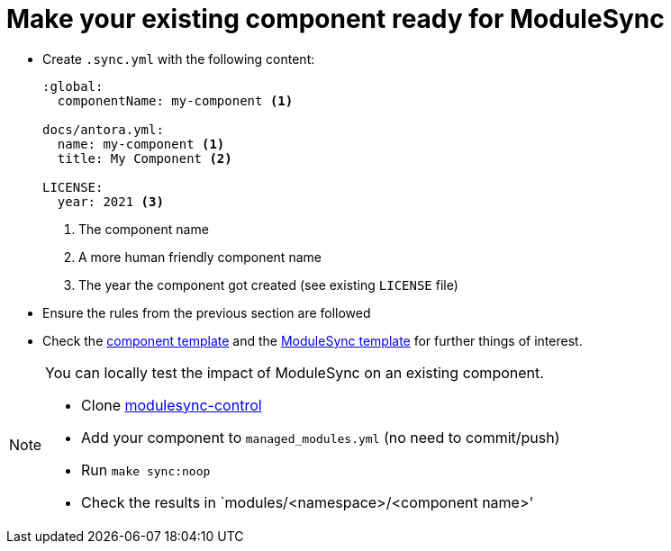 = Make your existing component ready for ModuleSync

* Create `.sync.yml` with the following content:
+
[source,yaml]
----
:global:
  componentName: my-component <1>

docs/antora.yml:
  name: my-component <1>
  title: My Component <2>

LICENSE:
  year: 2021 <3>
----
<1> The component name
<2> A more human friendly component name
<3> The year the component got created (see existing `LICENSE` file)

* Ensure the rules from the previous section are followed
* Check the https://github.com/projectsyn/commodore/tree/master/commodore/component-template[component template] and the https://github.com/projectsyn/modulesync-control[ModuleSync template] for further things of interest.


[NOTE]
====
You can locally test the impact of ModuleSync on an existing component.

* Clone https://github.com/projectsyn/modulesync-control[modulesync-control]
* Add your component to `managed_modules.yml` (no need to commit/push)
* Run `make sync:noop`
* Check the results in `modules/<namespace>/<component name>'
====
